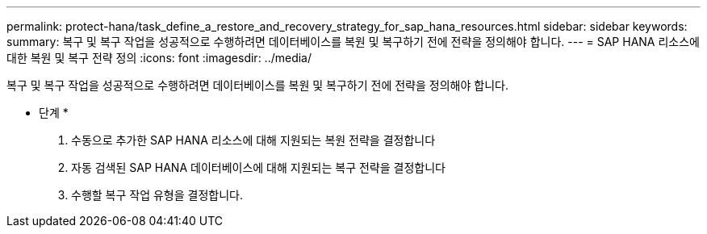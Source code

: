 ---
permalink: protect-hana/task_define_a_restore_and_recovery_strategy_for_sap_hana_resources.html 
sidebar: sidebar 
keywords:  
summary: 복구 및 복구 작업을 성공적으로 수행하려면 데이터베이스를 복원 및 복구하기 전에 전략을 정의해야 합니다. 
---
= SAP HANA 리소스에 대한 복원 및 복구 전략 정의
:icons: font
:imagesdir: ../media/


[role="lead"]
복구 및 복구 작업을 성공적으로 수행하려면 데이터베이스를 복원 및 복구하기 전에 전략을 정의해야 합니다.

* 단계 *

. 수동으로 추가한 SAP HANA 리소스에 대해 지원되는 복원 전략을 결정합니다
. 자동 검색된 SAP HANA 데이터베이스에 대해 지원되는 복구 전략을 결정합니다
. 수행할 복구 작업 유형을 결정합니다.

